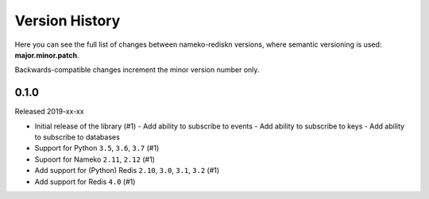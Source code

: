 Version History
===============

Here you can see the full list of changes between
nameko-rediskn versions, where semantic versioning is used:
**major.minor.patch**.

Backwards-compatible changes increment the minor version number only.


0.1.0
-----

Released 2019-xx-xx

* Initial release of the library (#1)
  - Add ability to subscribe to events
  - Add ability to subscribe to keys
  - Add ability to subscribe to databases
* Support for Python ``3.5``, ``3.6``, ``3.7`` (#1)
* Supoort for Nameko ``2.11``, ``2.12`` (#1)
* Add support for (Python) Redis ``2.10``, ``3.0``, ``3.1``, ``3.2``
  (#1)
* Add support for Redis ``4.0`` (#1)
